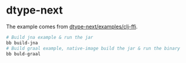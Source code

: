 * dtype-next

The example comes from [[https://github.com/cnuernber/dtype-next/tree/master/examples/clj-ffi][dtype-next\slash{}examples\slash{}clj-ffi]].

#+begin_src sh
  # Build jna example & run the jar
  bb build-jna
  # Build graal example, native-image build the jar & run the binary
  bb buld-graal
#+end_src
